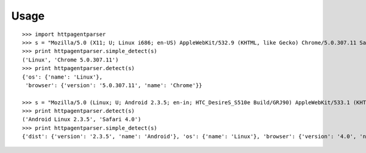 Usage
-----

::

    >>> import httpagentparser
    >>> s = "Mozilla/5.0 (X11; U; Linux i686; en-US) AppleWebKit/532.9 (KHTML, like Gecko) Chrome/5.0.307.11 Safari/532.9"
    >>> print httpagentparser.simple_detect(s)
    ('Linux', 'Chrome 5.0.307.11')
    >>> print httpagentparser.detect(s)
    {'os': {'name': 'Linux'},
     'browser': {'version': '5.0.307.11', 'name': 'Chrome'}}

    >>> s = "Mozilla/5.0 (Linux; U; Android 2.3.5; en-in; HTC_DesireS_S510e Build/GRJ90) AppleWebKit/533.1 (KHTML, like Gecko) Version/4.0 Mobile Safari/533.1"
    >>> print httpagentparser.detect(s)
    ('Android Linux 2.3.5', 'Safari 4.0')
    >>> print httpagentparser.simple_detect(s)
    {'dist': {'version': '2.3.5', 'name': 'Android'}, 'os': {'name': 'Linux'}, 'browser': {'version': '4.0', 'name': 'Safari'}}
